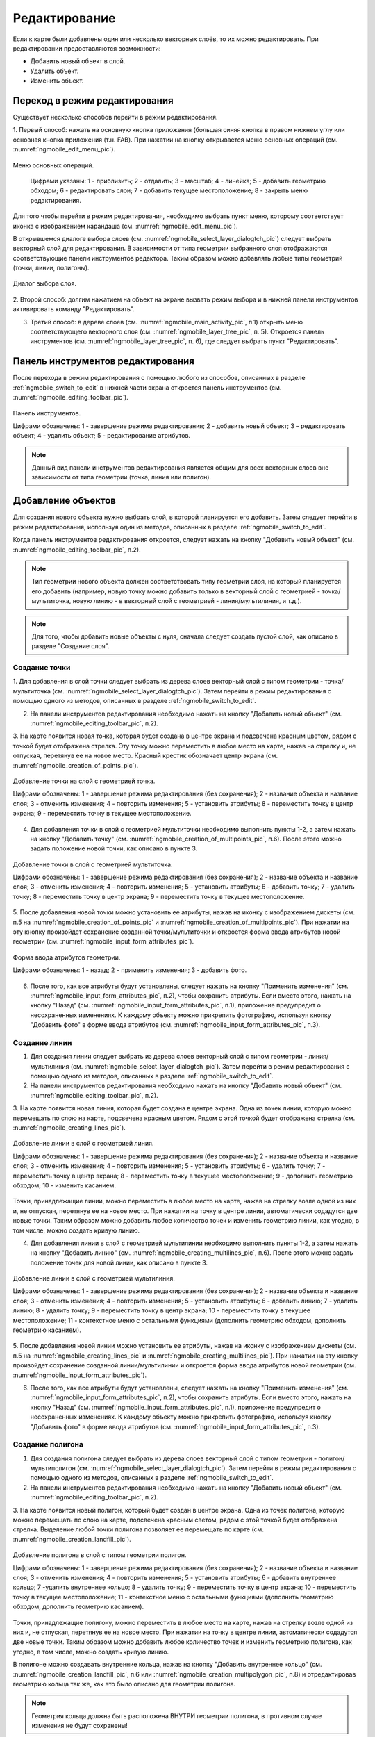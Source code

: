 .. sectionauthor:: Дмитрий Барышников <dmitry.baryshnikov@nextgis.ru>

.. _ngmobile_editing:

Редактирование
==============

Если к карте были добавлены один или несколько векторных слоёв, то их можно 
редактировать. При редактировании предоставляются возможности:

* Добавить новый объект в слой.
* Удалить объект.
* Изменить объект.

.. _ngmobile_switch_to_edit:

Переход в режим редактирования
------------------------------

Существует несколько способов перейти в режим редактирования. 

1. Первый способ: нажать на основную кнопка приложения (большая синяя кнопка в правом 
нижнем углу или основная кнопка приложения (т.н. FAB). При нажатии на кнопку открывается 
меню основных операций (см. :numref:`ngmobile_edit_menu_pic`).

.. figure:: _static/ngmobile_edit_menu.png
   :name: ngmobile_edit_menu_pic
   :align: center
   :height: 10cm
   
   Меню основных операций.
   
    Цифрами указаны: 1 - приблизить; 2 - отдалить; 3 – масштаб; 4 - линейка; 5 - добавить геометрию обходом; 6 - редактировать слои; 7 - добавить текущее местоположение; 8 - закрыть меню редактирования.

Для того чтобы перейти в режим редактирования, необходимо выбрать пункт меню, которому 
соответствует иконка с изображением карандаша (см. :numref:`ngmobile_edit_menu_pic`).

В открывшемся диалоге выбора слоев (см. :numref:`ngmobile_select_layer_dialogtch_pic`) следует выбрать векторный слой для редактирования. В зависимости от типа геометрии выбранного слоя отображаются соответствующие панели 
инструментов редактора. Таким образом можно добавлять любые типы геометрий (точки, линии, полигоны).

.. figure:: _static/select_layer_dialogtch.png
   :name: ngmobile_select_layer_dialogtch_pic
   :align: center
   :height: 10cm
   
   Диалог выбора слоя.

2. Второй способ: долгим нажатием на объект на экране вызвать режим выбора и в нижней панели инструментов активировать 
команду "Редактировать".

3. Третий способ: в дереве слоев (см. :numref:`ngmobile_main_activity_pic`, п.1) открыть меню соответствующего векторного слоя (см. :numref:`ngmobile_layer_tree_pic`, п. 5). Откроется  панель инструментов (см. :numref:`ngmobile_layer_tree_pic`, п. 6), где следует выбрать пункт "Редактировать".

.. _ngmobile_editing_toolbar:

Панель инструментов редактирования
----------------------------------

После перехода в режим редактирования с помощью любого из способов, описанных в разделе :ref:`ngmobile_switch_to_edit` в нижней части экрана откроется панель инструментов (см. :numref:`ngmobile_editing_toolbar_pic`).

.. figure:: _static/toolbar_edit_layer.png
   :name: ngmobile_editing_toolbar_pic
   :align: center
   :width: 10cm
   
   Панель инструментов.
   
   Цифрами обозначены: 1 - завершение режима редактирования; 2 - добавить новый объект; 3 – редактировать объект; 4 - удалить объект; 5 - редактирование атрибутов.

.. note::
   Данный вид панели инструментов редактирования является общим для всех векторных слоев вне зависимости от типа геометрии (точка, линия или полигон).

.. _ngmobile_add_geometry:

Добавление объектов
-------------------

Для создания нового объекта нужно выбрать слой, в которой планируется его добавить. Затем следует перейти в режим редактирования, используя один из методов, описанных в разделе :ref:`ngmobile_switch_to_edit`. 

Когда панель инструментов редактирования откроется, следует нажать на кнопку "Добавить новый объект" (см. :numref:`ngmobile_editing_toolbar_pic`, п.2). 

.. note::
   Тип геометрии нового объекта должен соответствовать типу геометрии слоя, на который планируется его добавить (например, новую точку можно добавить только в векторный слой с геометрией - точка/мультиточка, новую линию - в векторный слой с геометрией - линия/мультилиния, и т.д.).

.. note::
   Для того, чтобы добавить новые объекты с нуля, сначала следует создать пустой слой, как описано в разделе "Создание слоя".

.. _ngmobile_add_point:

Создание точки
^^^^^^^^^^^^^^

1. Для добавления в слой точки следует выбрать из дерева слоев векторный слой с 
типом геометрии - точка/мультиточка (см. :numref:`ngmobile_select_layer_dialogtch_pic`). Затем перейти в режим редактирования с помощью одного из методов, описанных в разделе :ref:`ngmobile_switch_to_edit`.

2. На панели инструментов редактирования необходимо нажать на кнопку "Добавить новый объект" (см. :numref:`ngmobile_editing_toolbar_pic`, п.2). 

3. На карте появится новая точка, которая будет создана в центре экрана и подсвечена 
красным цветом, рядом с точкой будет отображена стрелка. Эту точку можно переместить в любое место на карте, нажав на стрелку и, не отпуская, перетянув ее на новое место. Красный крестик обозначает центр экрана (см. :numref:`ngmobile_creation_of_points_pic`).

.. figure:: _static/creation_of_points.png
   :name: ngmobile_creation_of_points_pic
   :align: center
   :height: 10cm

   Добавление точки на слой с геометрией точка.
   
   Цифрами обозначены: 1 - завершение режима редактирования (без сохранения); 2 - название объекта и название слоя; 3 - отменить изменения; 4 - повторить изменения; 5 - установить атрибуты; 8 - переместить точку в центр экрана; 9 - переместить точку в текущее местоположение.
 
4. Для добавления точки в слой с геометрией мультиточки необходимо выполнить пункты 1-2, а затем нажать на кнопку "Добавить точку" (см. :numref:`ngmobile_creation_of_multipoints_pic`, п.6). После этого можно задать положение новой точки, как описано в пункте 3.
    
.. figure:: _static/creation_of_multipoints.png
   :name: ngmobile_creation_of_multipoints_pic
   :align: center
   :height: 10cm

   Добавление точки в слой с геометрией мультиточка.
   
   Цифрами обозначены: 1 - завершение режима редактирования (без сохранения); 2 - название объекта и название слоя; 3 - отменить изменения; 4 - повторить изменения; 5 - установить атрибуты;  6 - добавить точку; 7 - удалить точку; 8 - переместить точку в центр экрана; 9 - переместить точку в текущее местоположение.
    
5. После добавления новой точки можно установить ее атрибуты, нажав на иконку с изображением дискеты (см. п.5 на :numref:`ngmobile_creation_of_points_pic` и :numref:`ngmobile_creation_of_multipoints_pic`). При нажатии на эту кнопку произойдет 
сохранение созданной точки/мультиточки и откроется форма ввода атрибутов новой геометрии  (см. :numref:`ngmobile_input_form_attributes_pic`).

.. figure:: _static/input_form_attributes.png
   :name: ngmobile_input_form_attributes_pic
   :align: center
   :height: 10cm
   
   Форма ввода атрибутов геометрии.
   
   Цифрами обозначены: 1 - назад; 2 - применить изменения; 3 - добавить фото.
   
6. После того, как все атрибуты будут установлены, следует нажать на кнопку "Применить изменения" (см. :numref:`ngmobile_input_form_attributes_pic`, п.2), чтобы сохранить атрибуты. Если вместо этого, нажать на кнопку "Назад" (см. :numref:`ngmobile_input_form_attributes_pic`, п.1), приложение предупредит о несохраненных изменениях. К каждому объекту можно прикрепить фотографию, используя кнопку "Добавить фото" в форме ввода атрибутов (см. :numref:`ngmobile_input_form_attributes_pic`, п.3).

.. _ngmobile_add_line:

Создание линии
^^^^^^^^^^^^^^

1. Для создания линии следует выбрать из дерева слоев векторный слой с типом геометрии - линия/мультилиния (см. :numref:`ngmobile_select_layer_dialogtch_pic`). Затем перейти в режим редактирования с помощью одного из методов, описанных в разделе :ref:`ngmobile_switch_to_edit`.

2. На панели инструментов редактирования необходимо нажать на кнопку "Добавить новый объект" (см. :numref:`ngmobile_editing_toolbar_pic`, п.2).

3. На карте появится новая линия, которая будет создана в центре экрана. 
Одна из точек линии, которую можно перемещать по слою на карте, подсвечена красным 
цветом. Рядом с этой точкой будет отображена стрелка (см. :numref:`ngmobile_creating_lines_pic`).

.. figure:: _static/creating_lines.png
   :name: ngmobile_creating_lines_pic
   :align: center
   :height: 10cm

   Добавление линии в слой с геометрией линия.
   
   Цифрами обозначены: 1 - завершение режима редактирования (без сохранения); 2 - название объекта и название слоя; 3 - отменить изменения; 4 - повторить изменения; 5 - установить атрибуты;  6 - удалить точку; 7 - переместить точку в центр экрана; 8 - переместить точку в текущее местоположение; 9 - дополнить геометрию обходом; 10 - изменить касанием.

Точки, принадлежащие линии, можно переместить в любое место на карте, нажав на стрелку возле одной из них и, не отпуская, перетянув ее на новое место. При нажатии на точку в центре линии, автоматически содадутся две новые точки. Таким образом можно добавить любое количество точек и изменить геометрию линии, как угодно, в том числе, можно создать кривую линию.

4. Для добавления линии в слой с геометрией мультилинии необходимо выполнить пункты 1-2, а затем нажать на кнопку "Добавить линию" (см. :numref:`ngmobile_creating_multilines_pic`, п.6). После этого можно задать положение точек для новой линии, как описано в пункте 3.

.. figure:: _static/creating_multilines.png
   :name: ngmobile_creating_multilines_pic
   :align: center
   :height: 10cm

   Добавление линии в слой с геометрией мультилиния.
   
   Цифрами обозначены: 1 - завершение режима редактирования (без сохранения); 2 - название объекта и название слоя; 3 - отменить изменения; 4 - повторить изменения; 5 - установить атрибуты;  6 - добавить линию; 7 - удалить линию; 8 - удалить точку; 9 - переместить точку в центр экрана; 10 - переместить точку в текущее местоположение; 11 - контекстное меню с остальными функциями (дополнить геометрию обходом, дополнить геометрию касанием).

5. После добавления новой линии можно установить ее атрибуты, нажав на иконку с изображением дискеты (см. п.5 на :numref:`ngmobile_creating_lines_pic` и :numref:`ngmobile_creating_multilines_pic`). При нажатии на эту кнопку произойдет 
сохранение созданной линии/мультилинии и откроется форма ввода атрибутов новой геометрии  (см. :numref:`ngmobile_input_form_attributes_pic`).

6. После того, как все атрибуты будут установлены, следует нажать на кнопку "Применить изменения" (см. :numref:`ngmobile_input_form_attributes_pic`, п.2), чтобы сохранить атрибуты. Если вместо этого, нажать на кнопку "Назад" (см. :numref:`ngmobile_input_form_attributes_pic`, п.1), приложение предупредит о несохраненных изменениях. К каждому объекту можно прикрепить фотографию, используя кнопку "Добавить фото" в форме ввода атрибутов (см. :numref:`ngmobile_input_form_attributes_pic`, п.3).

.. _ngmobile_add_polygon:

Создание полигона
^^^^^^^^^^^^^^^^^

1. Для создания полигона следует выбрать из дерева слоев векторный слой с типом геометрии - полигон/мультиполигон (см. :numref:`ngmobile_select_layer_dialogtch_pic`). Затем перейти в режим редактирования с помощью одного из методов, описанных в разделе :ref:`ngmobile_switch_to_edit`.

2. На панели инструментов редактирования необходимо нажать на кнопку "Добавить новый объект" (см. :numref:`ngmobile_editing_toolbar_pic`, п.2).

3. На карте появится новый полигон, который будет создан в центре экрана. 
Одна из точек полигона, которую можно перемещать по слою на карте, подсвечена красным 
светом, рядом с этой точкой будет отображена стрелка. Выделение любой точки полигона 
позволяет ее перемещать по карте (см. :numref:`ngmobile_creation_landfill_pic`).

.. figure:: _static/creation_landfill.png
   :name: ngmobile_creation_landfill_pic
   :align: center
   :height: 10cm

   Добавление полигона в слой с типом геометрии полигон.
   
   Цифрами обозначены: 1 - завершение режима редактирования (без сохранения); 2 - название объекта и название слоя; 3 - отменить изменения; 4 - повторить изменения; 5 - установить атрибуты;  6 - добавить внутреннее кольцо; 7 -удалить внутреннее кольцо; 8 - удалить точку; 9 - переместить точку в центр экрана; 10 - переместить точку в текущее местоположение; 11 - контекстное меню с остальными функциями (дополнить геометрию обходом, дополнить геометрию касанием).

Точки, принадлежащие полигону, можно переместить в любое место на карте, нажав на стрелку возле одной из них и, не отпуская, перетянув ее на новое место. При нажатии на точку в центре линии, автоматически содадутся две новые точки. Таким образом можно добавить любое количество точек и изменить геометрию полигона, как угодно, в том числе, можно создать кривую линию.

В полигоне можно создавать внутренние кольца, нажав на кнопку "Добавить внутреннее кольцо" (см. :numref:`ngmobile_creation_landfill_pic`, п.6 или :numref:`ngmobile_creation_multipolygon_pic`, п.8) и отредактировав геометрию кольца так же, как это было описано для геометрии полигона.

.. note::
   Геометрия кольца должна быть расположена ВНУТРИ геометрии полигона, в противном случае изменения не будут сохранены!

4. Для добавления полигона в слой с мультиполигональной геометрией необходимо выполнить пункты 1-2, а затем нажать на кнопку "Добавить полигон" (см. :numref:`ngmobile_creation_multipolygon_pic`, п.6). После этого можно задать положение точек для нового полигона, как описано в пункте 3.

.. figure:: _static/creation_multipolygon.png
   :name: ngmobile_creation_multipolygon_pic
   :align: center
   :height: 10cm

   Добавление полигона в слой с мультиполигональной геометрией.
   
   Цифрами обозначены: 1 - завершение режима редактирования (без сохранения); 2 - название объекта и название слоя; 3 - отменить изменения; 4 - повторить изменения; 5 - установить атрибуты;  6 - добавить полигон; 7 - удалить полигон; 8 - добавить внутреннее кольцо; 9 -удалить внутреннее кольцо; 10 - удалить точку; 11 - контекстное меню с остальными функциями (переместить точку в центр экрана; переместить точку в текущее местоположение; дополнить геометрию обходом, дополнить геометрию касанием).

5. После добавления нового полигона можно установить его атрибуты, нажав на иконку с изображением дискеты (см. п.5 на :numref:`ngmobile_creation_landfill_pic` и :numref:`ngmobile_creation_multipolygon_pic`). При нажатии на эту кнопку произойдет 
сохранение созданной линии/мультилинии и откроется форма ввода атрибутов новой геометрии (см. :numref:`ngmobile_input_form_attributes_pic`).

6. После того, как все атрибуты будут установлены, следует нажать на кнопку "Применить изменения" (см. :numref:`ngmobile_input_form_attributes_pic`, п.2), чтобы сохранить атрибуты. Если вместо этого, нажать на кнопку "Назад" (см. :numref:`ngmobile_input_form_attributes_pic`, п.1), приложение предупредит о несохраненных изменениях. К каждому объекту можно прикрепить фотографию, используя кнопку "Добавить фото" в форме ввода атрибутов (см. :numref:`ngmobile_input_form_attributes_pic`, п.3).

.. _ngmobile_add_location:

Добавление текущего местоположения
----------------------------------

Для добавления текущего местоположения в векторный слой, необходимо нажать кнопку меню основных операций (см. :numref:`ngmobile_main_activity_pic`, п.8) и затем нажать на иконку с изображением пушпина (см. :numref:`ngmobile_edit_menu_pic`, п.7). 
В открывшемся диалоге следует выбрать слой, на который будет добавлено текущее местоположение (отображаются только 
точечные и мультиточечные слои) (см. :numref:`ngmobile_select_layer_dialog_pic`). Если доступен только один точечный/мультиточечный слой, то он будет выбран автоматически.

.. figure:: _static/ngmobile_selectlayer.png
   :name: ngmobile_select_layer_dialog_pic
   :align: center
   :height: 10cm
   
   Диалог выбора слоя.

Текущее местоположение будет добавлено на выбранный слой в виде точки или мультиточки, состоящей из одной точки.

Затем можно добавить атрибуты по методу, описаннному в разделе :ref:`ngmobile_add_point`.

.. note::
   Текущее местоположение можно добавлять только на точечные и мультиточечные слои!

.. _ngmobile_add_track:

Создание линии или полигона обходом
-----------------------------------

Для добавления линии или полигона обходом в векторный слой, необходимо нажать кнопку меню основных операций (см. :numref:`ngmobile_main_activity_pic`, п.8) и затем нажать на иконку с изображением в виде идущего человека (см. :numref:`ngmobile_edit_menu_pic`). В открывшемся диалоге следует выбрать слой, на который будет добавлено текущее местоположение (отображаются только линейные/мультилинейные и полигональные/мультиполигональные слои) (см. :numref:`ngmobile_select_layer_by_walk_dialog_pic`). 

.. figure:: _static/ngmobile_selectlayer_by_walk.png
   :name: ngmobile_select_layer_by_walk_dialog_pic
   :align: center
   :height: 10cm
   
   Диалог выбора слоя.
   
Больше информации о добавлении геометрий можно найти в разделе :ref:`ngmobile_edit_vector_tracks`.

.. note::
   Треки можно добавлять только в линейные/мультилинейные или полигональные/мультиполигональные слои!
   
.. _ngmobile_edit_geometry:

Изменение геометрии
-------------------

Для того чтобы редактировать существующий слой, следует выбрать этот векторный слой из дерева слоев и перейти в режим редактирования с помощью любого из трех методов, описанных в разделе :ref:`ngmobile_switch_to_edit`. Геометрия изменит свой цвет на **синий**. Затем необходимо нажать на иконку с изображением карандаша на нижней панели инструментов (см. :numref:`ngmobile_editing_toolbar_pic`, п.3). После этого геометрия изменит свой цвет на **красный**.

.. _ngmobile_edit_point:

Редактирование точки
^^^^^^^^^^^^^^^^^^^^

Для того чтобы начать изменение точки, следует выбрать нужный слой с геометрией точка/мультиточка из дерева слоев и перейти в режим редактирования, далее необходимо выбрать точку, нажав на нее. Она изменит свой цвет на синий. Затем следует нажать на иконку с изображением карандаша на нижней панели инструментов (см. :numref:`ngmobile_editing_toolbar_pic`, п.3). Выбранная точка будет подсвечена красным цветом, рядом с точкой будет отображена стрелка.

Для того чтобы изменить положение точки, следует зажать стрелку и перетянуть на новое место. Кроме того, точку можно переместить в центр экрана (см. :numref:`ngmobile_editing_of_points_pic`, п.6) или в текущее местоположение (см. :numref:`ngmobile_editing_of_points_pic`, п.7), выбрав соответствующие команды на нижней панели инструментов.

Можно отменить редактирование в любой момент времени без сохранения изменений, выбрав соответствующую команду (см. :numref:`ngmobile_editing_of_points_pic`, п.1). Система предупредит об этом.

.. figure:: _static/editing_of_points.png
   :name: ngmobile_editing_of_points_pic
   :align: center
   :height: 10cm
   
   Редактирование точки.
   
   Цифрами обозначены: 1 - завершение режима редактирования (без сохранения); 2 - название объекта и название слоя; 3 - отменить изменения; 4 - повторить изменения; 5 -  установить атрибуты; 8 - переместить точку в центр экрана; 9 - переместить точку в текущее местоположение.
    
При редактировании мультиточки выделяются все точки в нее входящие. Текущая точка 
подсвечена красным цветом, рядом с точкой отображена стрелка (см. :numref:`ngmobile_creating_multipoint3_pic`)

.. figure:: _static/ngmobile_edit_multipoint_new_rus.png
   :name: ngmobile_creating_multipoint3_pic
   :align: center
   :height: 10cm

   Редактирование мультиточки.
   
   Цифрами обозначены: 1 - завершение режима редактирования (без сохранения); 2 - название объекта и название слоя; 3 - отменить изменения; 4 - повторить изменения; 5 - установить атрибуты;  6 - добавить точку; 7 - удалить точку; 8 - переместить точку в центр экрана; 9 - переместить точку в текущее местоположение.
   
Панель редактирования позволяет удалить выбранную точку (см. :numref:`ngmobile_creating_multipoint3_pic`, п.7), переместить ее в любое новое положение, потянув за стрелку возле нее, в центр экрана (см. :numref:`ngmobile_creating_multipoint3_pic`, п.8) или в текущее местоположение (см. :numref:`ngmobile_creating_multipoint3_pic`, п.9). Кроме того, можно добавить новую точку к мультиточке (см. :numref:`ngmobile_creating_multipoint3_pic`, п.6).    

.. _ngmobile_edit_line:

Редактирование линии
^^^^^^^^^^^^^^^^^^^^^

Для того чтобы начать изменение линии, следует выбрать нужный слой с геометрией линия/мультилиния из дерева слоев и перейти в режим редактирования, далее необходимо выбрать линию, нажав на нее. Она изменит свой цвет на синий. Затем следует нажать на иконку с изображением карандаша на нижней панели инструментов (см. :numref:`ngmobile_editing_toolbar_pic`, п.3). Выбранная линия изменит свой цвет на красный, все точки, входящие в эту линию будут подсвечены синим цветом. Выбранная точка линии будет подсвечена красным, рядом с ней будет отображена стрелка. Центр сегмента линии между точками также будет обозначен. При нажатии на центр сегмента линии к нему будут добавлены еще две новые точки. 

Выбранную точку можно переместить на любое другое место. Ее также можно переместить в центр экрана (см. :numref:`ngmobile_editing_lines_pic`, п.7) или в текущее местоположение (см. :numref:`ngmobile_editing_lines_pic`, п.8), выбрав соответствующие команды на нижней панели инструментов.

Можно удалить ненужную точку, выделив ее и выбрав команду удалить на нижней панели инструментов (см. :numref:`ngmobile_editing_lines_pic`, п.6).

Редактированием точек, входящих в линию, можно получить даже кривую линию, соответствующую гегорафической форме объекта.

.. figure:: _static/editing_lines.png
   :name: ngmobile_editing_lines_pic
   :align: center
   :height: 10cm
   
   Редактирование линии.
   
   Цифрами обозначены: 1 - завершение режима редактирования (без сохранения); 2 - название объекта и название слоя; 3 - отменить изменения; 4 - повторить изменения; 5 - установить атрибуты;  6 - удалить точку; 7 - переместить точку в центр экрана; 8 - переместить точку в текущее местоположение; 9 - дополнить геометрию обходом; 10 - изменить касанием.
   
.. note::
   Если в линии останется одна точка, то такая линия будет удалена. 

При редактировании мультилинии выделяются все точки в нее входящие. Текущая точка 
подсвечена красным цветом, рядом с точкой отображена стрелка (см. :numref:`ngmobile_edit_multilines_pic`)

.. figure:: _static/editing_multilines.png
   :name: ngmobile_edit_multilines_pic
   :align: center
   :height: 10cm

   Редактирование мультилинии.
   
   Цифрами обозначены: 1 - завершение режима редактирования (без сохранения); 2 - название объекта и название слоя; 3 - отменить изменения; 4 - повторить изменения; 5 - установить атрибуты;  6 - добавить линию; 7 - удалить линию; 8 - удалить точку; 9 - переместить точку в центр экрана; 10 - переместить точку в текущее местоположение; 11 - контекстное меню с остальными функциями (дополнить геометрию обходом, дополнить геометрию касанием).
   
Панель редактирования позволяет удалить выбранную точку или линию (см. :numref:`ngmobile_edit_multilines_pic`, п.7 и п.8), переместить точку в любое новое положение, потянув за стрелку возле нее, в центр экрана (см. :numref:`ngmobile_edit_multilines_pic`, п.9) или в текущее местоположение (см. :numref:`ngmobile_edit_multilines_pic`, п.10). Кроме того, можно добавить новую линию к мультилинии (см. :numref:`ngmobile_edit_multilines_pic`, п.6).

.. _ngmobile_edit_polygon:

Редактирование полигона
^^^^^^^^^^^^^^^^^^^^^^^

Для того чтобы начать изменение полигона, следует выбрать нужный слой с геометрией полигон/мультиполигон из дерева слоев и перейти в режим редактирования, далее необходимо выбрать полигон, нажав на него. Он изменит свой цвет на синий. Затем следует нажать на иконку с изображением карандаша на нижней панели инструментов (см. :numref:`ngmobile_editing_toolbar_pic`, п.3). Выбранный полигон изменит свой цвет на красный, все точки, входящие в эту полигон будут подсвечены синим цветом. Выбранная точка полигона будет подсвечена красным, рядом с ней будет отображена стрелка. Центр сегмента линии между точками также будет обозначен. При нажатии на центр сегмента линии к нему будут добавлены еще две новые точки. 

Новую точку можно переместить или изменить сразу после добавления. Также точку можно переместить в любое новое положение, потянув за стрелку возле нее, в центр экрана (см. :numref:`ngmobile_polygon_editing_pic`, п.7) или в текущее местоположение (см. :numref:`ngmobile_polygon_editing_pic`, п.8).

В полигоне можно создавать внутренние кольца, нажав на кнопку "Добавить внутреннее кольцо" (см. :numref:`ngmobile_polygon_editing_pic`, п.6) и отредактировав геометрию кольца так же, как это было описано для геометрии полигона.

.. note::
   Геометрия кольца должна быть расположена ВНУТРИ геометрии полигона, в противном случае изменения не будут сохранены!
   
Можно удалить ненужную точку, выделив ее и выбрав команду удалить на нижней панели инструментов (см. :numref:`ngmobile_polygon_editing_pic`, п.6).

.. note::
   Если в полигоне останется всего две точки, то такой полигон будет удален. 
   
.. figure:: _static/ngmobile_polygon_editing.png
   :name: ngmobile_polygon_editing_pic
   :align: center
   :height: 10cm
   
   Редактирование полигона.
   
   Цифрами обозначены: 1 - завершение режима редактирования (без сохранения); 2 - название объекта и название слоя; 3 - отменить изменения; 4 - повторить изменения; 5 - установить атрибуты;  6 - добавить внутреннее кольцо; 7 - удалить внутреннее кольцо; 8 - удалить точку; 9 - переместить точку в центр экрана; 10 - переместить точку в текущее местоположение; 11 - контекстное меню с остальными функциями (дополнить геометрию обходом, дополнить геометрию касанием).

При редактировании мультиполигона выделяются все точки в него входящие. Текущая точка 
подсвечена красным цветом, рядом с точкой отображена стрелка (см. :numref:`ngmobile_edit_multipolygon_pic`).

.. figure:: _static/editing_multipolygon.png
   :name: ngmobile_edit_multipolygon_pic
   :align: center
   :height: 10cm

   Редактирование мультиполигона.
   
   Цифрами обозначены: 1 - завершение режима редактирования (без сохранения); 2 - название объекта и название слоя; 3 - отменить изменения; 4 - повторить изменения; 5 - установить атрибуты;  6 - добавить полигон; 7 - удалить полигон; 8 - добавить внутреннее кольцо; 9 -удалить внутреннее кольцо; 10 - удалить точку; 11 - контекстное меню с остальными функциями (переместить точку в центр экрана; переместить точку в текущее местоположение; дополнить геометрию обходом, дополнить геометрию касанием).
   
Панель редактирования позволяет удалить выбранную точку или полигон (см. :numref:`ngmobile_edit_multipolygon_pic`, п.7 и п.10), переместить точку в любое новое положение, потянув за стрелку возле нее, в центр экрана (см. :numref:`ngmobile_edit_multipolygon_pic`, п.11) или в текущее местоположение (см. :numref:`ngmobile_edit_multipolygon_pic`, п.11). Кроме того, можно добавить новый полигон к мультиполигону (см. :numref:`ngmobile_edit_multipolygon_pic`, п.6) или добавить/удалить внутреннее кольцо (см. :numref:`ngmobile_edit_multipolygon_pic`, п.8 и п.9).

.. _ngmobile_edit_attributes:

Редактирование атрибутов
------------------------

Для редактирования атрибутов слоя следует выбрать необходимый слой и перейти в режим редактирования с помощью любого из трех методов, описанных в разделе :ref:`ngmobile_switch_to_edit`. 

После того, как откроется панель редактирования, следует нажать кнопку "Редактирование атрибутов" (см. :numref:`ngmobile_editing_toolbar_pic`, п.5), после чего откроется режим редактирования атрибутов (см. :numref:`ngmobile_editing_attributes_pic`). 

.. figure:: _static/ngmobile_editing_attributes_new.png
   :name: ngmobile_editing_attributes_pic
   :align: center
   :height: 10cm   

   Режим редактирования атрибутов.
   
   Цифрами обозначены: 1 - вернуться на предыдущий экран; 2 - название слоя и порядковый номер объекта; 3 - настройки; 4 - поля атрибутов; 5 - закрыть режим редактирования атрибутов; 6 - установить атрибуты; 7 - перейти к предыдущей записи в слое; 8 - перейти к следующей записи в слое.
   
.. note::
   NextGIS Mobile показывает следующие поля атрибутов по умлчанию (см. :numref:`ngmobile_editing_attributes_pic`, п.4):
   
   * Для слоев с геометрией точка/мультиточка: местоположение каждой точки (широта/долгота).
   * Для слоев с геометрией линия/мультилиния: длина каждой линии (в метрах).
   * Для слоев с геометрией полигон/мультиполигон: длина периметра (в метрах) и площадь каждого полигона (в квадратных метрах).

.. _ngmobile_edit_attributes_standart:

Стандартная форма редактирования атрибутов
^^^^^^^^^^^^^^^^^^^^^^^^^^^^^^^^^^^^^^^^^^

Для того, чтобы редактировать атрибуты с использованием стандартной формы, следует нажать на кнопку "Установить атрибуты" (см. :numref:`ngmobile_editing_attributes_pic`, п.6).

Откроется стандартная форма редактирования атрибутов (см. :numref:`ngmobile_input_form_attributes_pic`). 

После того, как все атрибуты будут установлены, необходимо нажать на иконку в виде галочки в верхнем правом углу (см. :numref:`ngmobile_input_form_attributes_pic`, п.2), чтобы сохранить изменения. 

.. note::
   Если вместо этого нажать на кнопку "Назад" (см. :numref:`ngmobile_input_form_attributes_pic`, п.1), система предупредит о том, что изменения не будут сохранены. 

Кнопка "Добавить фото" внизу стандартной формы редактирования атрибутов (см. :numref:`ngmobile_input_form_attributes_pic`, п.3) позволяет добавлять к каждому объекту графические файлы (например, фотографии) из локального хранилища или сделать новые фотографии и добавить их.

.. _ngmobile_edit_attributes_ngfp:

Пользовательская форма редактирования атрибутов
^^^^^^^^^^^^^^^^^^^^^^^^^^^^^^^^^^^^^^^^^^^^   
   
Если слой был создан с помощью :ref:`пользовательской формы (NGFP) <ngmobile_import_ngfp>`, то для редактирования атрибутов будет использоваться именно она. Пример такой формы приведен ниже на :numref:`ngmobile_custom_form_pic_1`: 

.. figure:: _static/non-standard_form.png
   :name: ngmobile_custom_form_pic_1
   :align: center
   :height: 10cm
 
   Пользовательская форма редактирования атрибутов слоя.
   
    Цифрами указаны: 1 - назад на предыдущий экран; 2 - применить изменения; 3 - настройки; 4 - текстовое поле для ввода текста и цифр; 5 - выпадющий список; 6 - время и дата; 7 - флаги.

Пользовательская форма редактирования атрибутов может содержать следующие для ввода поля:

* Текст;
* Пробел;
* Текстовое поле;
* Список, Сдвоенный список;
* Флажок;
* Радио-кнопка;
* Пикер даты;
* Фотографии.
 
Поле ввода информации "Текст" служит для внесения дополнительного текстового пояснения 
к информации о созданной геометрии.

Поле "Пробел" необходимо для увеличения интервала между полями.

Поле ввода информации "Текстовое поле" используют для ввода текста или цифр в зависимости от типа поля (см. :numref:`ngmobile_custom_form_pic_1`, п.4).

Поле ввода информации "Список", "Сдвоенный список" необходим для хранения и быстрого
выбора одного из значений, входящих в список выбора, например "Список" - регион/субъект/республика/край, 
"Сдвоенный список" - район/округ/административная единица этого региона/субъекта/республики/края (см. :numref:`ngmobile_custom_form_pic_1`, п.5). 

Поле ввода информации "Флажок" включает или выключает значение.

Поле ввода информации "Пикер даты" - элемент управления, используемый для выбора даты, 
время или и того и другого (см. :numref:`ngmobile_custom_form_pic_1`, п.6). 

Поле ввода информации "Радио-кнопка" - переключатель, который позволяет выбрать 
один элемент из ограниченного набора взаимно исключающих вариантов (см. :numref:`ngmobile_custom_form_pic_1`, п.7). 

Поле "Фотографии" необходимо для создания фотографии или загрузки имеющихся фотографий. 

После заполнения всех необходимых атрибутов необходимо нажать на иконку с галочкой в верхнем правом углу экрана
(см. :numref:`ngmobile_custom_form_pic_1`, п.2) для сохранения изменений. 

.. note::
   При нажатии кнопки "Назад" в верхнем левом углу экрана (см. :numref:`ngmobile_custom_form_pic_1`, п.1), система предупредит о том, что изменения не будут сохранены.
